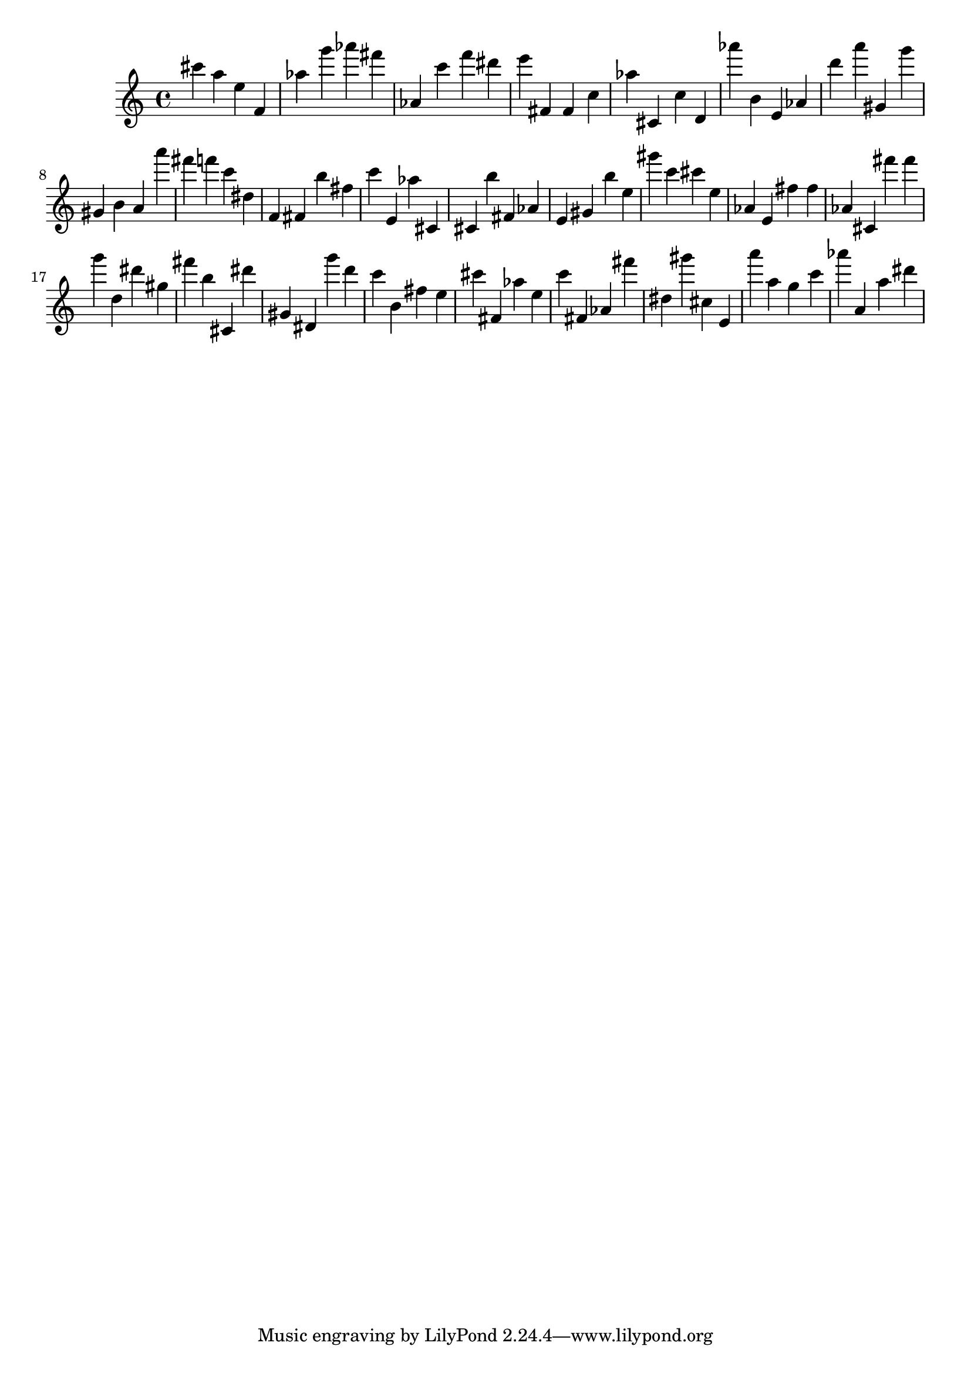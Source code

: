 \version "2.18.2"

\score {

{

\clef treble
cis''' a'' e'' f' as'' g''' as''' fis''' as' c''' f''' dis''' e''' fis' fis' c'' as'' cis' c'' d' as''' b' e' as' d''' a''' gis' g''' gis' b' a' a''' fis''' f''' c''' dis'' f' fis' b'' fis'' c''' e' as'' cis' cis' b'' fis' as' e' gis' b'' e'' gis''' c''' cis''' e'' as' e' fis'' fis'' as' cis' fis''' fis''' g''' d'' dis''' gis'' fis''' b'' cis' dis''' gis' dis' g''' d''' c''' b' fis'' e'' cis''' fis' as'' e'' c''' fis' as' fis''' dis'' gis''' cis'' e' a''' a'' g'' c''' as''' a' a'' dis''' 
}

 \midi { }
 \layout { }
}